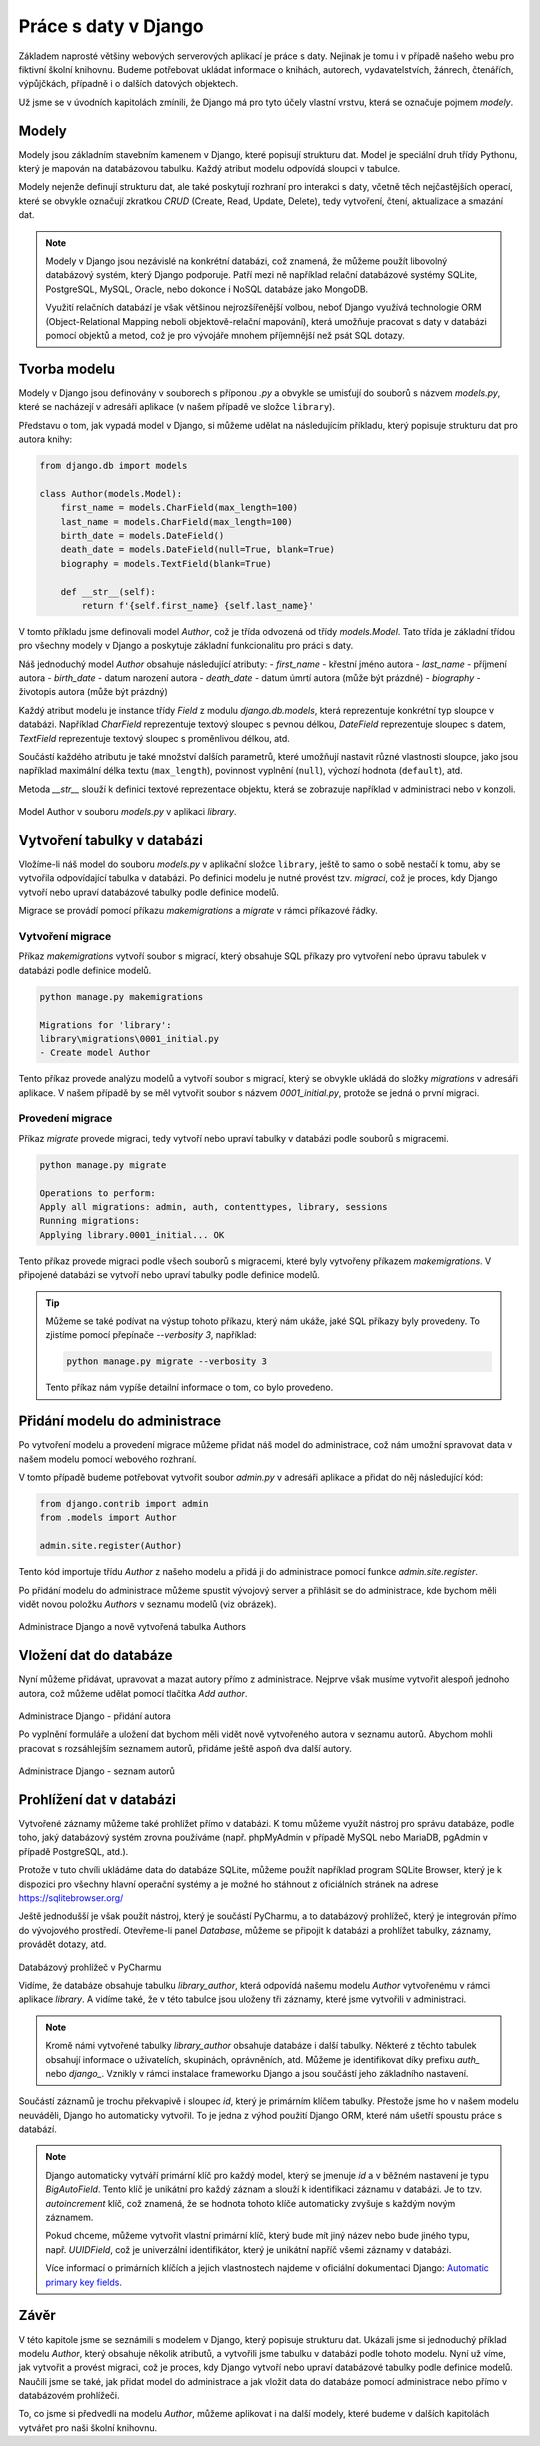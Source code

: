 Práce s daty v Django
=====================

Základem naprosté většiny webových serverových aplikací je práce s daty. Nejinak je tomu i v případě našeho webu pro fiktivní školní knihovnu. 
Budeme potřebovat ukládat informace o knihách, autorech, vydavatelstvích, žánrech, čtenářích, výpůjčkách, případně i o dalších datových objektech.

Už jsme se v úvodních kapitolách zmínili, že Django má pro tyto účely vlastní vrstvu, která se označuje pojmem *modely*.

Modely
------
Modely jsou základním stavebním kamenem v Django, které popisují strukturu dat. 
Model je speciální druh třídy Pythonu, který je mapován na databázovou tabulku. Každý atribut modelu odpovídá sloupci v tabulce.

Modely nejenže definují strukturu dat, ale také poskytují rozhraní pro interakci s daty, včetně těch nejčastějších operací, které se obvykle
označují zkratkou *CRUD* (Create, Read, Update, Delete), tedy vytvoření, čtení, aktualizace a smazání dat.

.. note:: 

    Modely v Django jsou nezávislé na konkrétní databázi, což znamená, že můžeme použít libovolný databázový systém, který Django podporuje. 
    Patří mezi ně například relační databázové systémy SQLite, PostgreSQL, MySQL, Oracle, nebo dokonce i NoSQL databáze jako MongoDB.

    Využití relačních databází je však většinou nejrozšířenější volbou, neboť Django využívá technologie ORM (Object-Relational Mapping neboli objektově-relační mapování), 
    která umožňuje pracovat s daty v databázi pomocí objektů a metod, což je pro vývojáře mnohem příjemnější než psát SQL dotazy.

Tvorba modelu
-------------
Modely v Django jsou definovány v souborech s příponou `.py` a obvykle se umisťují do souborů s názvem `models.py`, které se nacházejí v adresáři aplikace 
(v našem případě ve složce ``library``).

Představu o tom, jak vypadá model v Django, si můžeme udělat na následujícím příkladu, který popisuje strukturu dat pro autora knihy:

.. code:: python

    from django.db import models

    class Author(models.Model):
        first_name = models.CharField(max_length=100)
        last_name = models.CharField(max_length=100)
        birth_date = models.DateField()
        death_date = models.DateField(null=True, blank=True)
        biography = models.TextField(blank=True)

        def __str__(self):
            return f'{self.first_name} {self.last_name}'

V tomto příkladu jsme definovali model `Author`, což je třída odvozená od třídy `models.Model`. 
Tato třída je základní třídou pro všechny modely v Django a poskytuje základní funkcionalitu pro práci s daty.

Náš jednoduchý model `Author` obsahuje následující atributy:
- `first_name` - křestní jméno autora
- `last_name` - příjmení autora
- `birth_date` - datum narození autora
- `death_date` - datum úmrtí autora (může být prázdné)
- `biography` - životopis autora (může být prázdný)

Každý atribut modelu je instance třídy `Field` z modulu `django.db.models`, která reprezentuje konkrétní typ sloupce v databázi. 
Například `CharField` reprezentuje textový sloupec s pevnou délkou, `DateField` reprezentuje sloupec s datem, `TextField` reprezentuje textový sloupec s proměnlivou délkou, atd.

Součástí každého atributu je také množství dalších parametrů, které umožňují nastavit různé vlastnosti sloupce, 
jako jsou například maximální délka textu (``max_length``), povinnost vyplnění (``null``), výchozí hodnota (``default``), atd.

Metoda `__str__` slouží k definici textové reprezentace objektu, která se zobrazuje například v administraci nebo v konzoli.

.. figure:: media/model-author.png
   :alt: Model Author
   :align: center

Model Author v souboru `models.py` v aplikaci `library`. 

Vytvoření tabulky v databázi
----------------------------
Vložíme-li náš model do souboru `models.py` v aplikační složce ``library``, ještě to samo o sobě nestačí k tomu, aby se vytvořila odpovídající tabulka v databázi.
Po definici modelu je nutné provést tzv. *migraci*, což je proces, kdy Django vytvoří nebo upraví databázové tabulky podle definice modelů.

Migrace se provádí pomocí příkazu `makemigrations` a `migrate` v rámci příkazové řádky.

Vytvoření migrace
~~~~~~~~~~~~~~~~~
Příkaz `makemigrations` vytvoří soubor s migrací, který obsahuje SQL příkazy pro vytvoření nebo úpravu tabulek v databázi podle definice modelů.

.. code:: bash

    python manage.py makemigrations

    Migrations for 'library':
    library\migrations\0001_initial.py
    - Create model Author

Tento příkaz provede analýzu modelů a vytvoří soubor s migrací, který se obvykle ukládá do složky `migrations` v adresáři aplikace. 
V našem případě by se měl vytvořit soubor s názvem `0001_initial.py`, protože se jedná o první migraci.

Provedení migrace
~~~~~~~~~~~~~~~~~
Příkaz `migrate` provede migraci, tedy vytvoří nebo upraví tabulky v databázi podle souborů s migracemi.

.. code:: bash

    python manage.py migrate

    Operations to perform:
    Apply all migrations: admin, auth, contenttypes, library, sessions
    Running migrations:
    Applying library.0001_initial... OK

Tento příkaz provede migraci podle všech souborů s migracemi, které byly vytvořeny příkazem `makemigrations`. 
V připojené databázi se vytvoří nebo upraví tabulky podle definice modelů. 

.. tip:: 
    Můžeme se také podívat na výstup tohoto příkazu, který nám ukáže, jaké SQL příkazy byly provedeny. To zjistíme pomocí přepínače `--verbosity 3`, například:

    .. code:: bash

        python manage.py migrate --verbosity 3  

    Tento příkaz nám vypíše detailní informace o tom, co bylo provedeno.

Přidání modelu do administrace
-------------------------------
Po vytvoření modelu a provedení migrace můžeme přidat náš model do administrace, což nám umožní spravovat data v našem modelu pomocí webového rozhraní.

V tomto případě budeme potřebovat vytvořit soubor `admin.py` v adresáři aplikace a přidat do něj následující kód:

.. code:: python

    from django.contrib import admin
    from .models import Author

    admin.site.register(Author)

Tento kód importuje třídu `Author` z našeho modelu a přidá ji do administrace pomocí funkce `admin.site.register`.

Po přidání modelu do administrace můžeme spustit vývojový server a přihlásit se do administrace, kde bychom měli vidět novou položku `Authors` v seznamu modelů 
(viz obrázek).

.. figure:: media/admin-authors.png
   :alt: Administrace - Authors
   :align: center

Administrace Django a nově vytvořená tabulka Authors

Vložení dat do databáze
------------------------
Nyní můžeme přidávat, upravovat a mazat autory přímo z administrace. Nejprve však musíme vytvořit alespoň jednoho autora, což můžeme udělat pomocí tlačítka `Add author`.

.. figure:: media/admin-add-author.png
   :alt: Administrace - Add author
   :align: center

Administrace Django - přidání autora

Po vyplnění formuláře a uložení dat bychom měli vidět nově vytvořeného autora v seznamu autorů. 
Abychom mohli pracovat s rozsáhlejším seznamem autorů, přidáme ještě aspoň dva další autory.

.. figure:: media/admin-authors-list.png
   :alt: Administrace - Authors list
   :align: center

Administrace Django - seznam autorů

Prohlížení dat v databázi
-------------------------
Vytvořené záznamy můžeme také prohlížet přímo v databázi. K tomu můžeme využít nástroj pro správu databáze, podle toho, jaký databázový systém 
zrovna používáme (např. phpMyAdmin v případě MySQL nebo MariaDB, pgAdmin v případě PostgreSQL, atd.). 

Protože v tuto chvíli ukládáme data do databáze SQLite, můžeme použít například program SQLite Browser, 
který je k dispozici pro všechny hlavní operační systémy a je možné ho stáhnout z oficiálních stránek na adrese `https://sqlitebrowser.org/ <https://sqlitebrowser.org/>`_  

Ještě jednodušší je však použít nástroj, který je součástí PyCharmu, a to databázový prohlížeč, který je integrován přímo do vývojového prostředí. 
Otevřeme-li panel `Database`, můžeme se připojit k databázi a prohlížet tabulky, záznamy, provádět dotazy, atd.

.. figure:: media/pycharm-database.png
   :alt: Databázový prohlížeč v PyCharmu
   :align: center

Databázový prohlížeč v PyCharmu

Vidíme, že databáze obsahuje tabulku `library_author`, která odpovídá našemu modelu `Author` vytvořenému v rámci aplikace `library`. 
A vidíme také, že v této tabulce jsou uloženy tři záznamy, které jsme vytvořili v administraci. 

.. note:: 

    Kromě námi vytvořené tabulky `library_author` obsahuje databáze i další tabulky. 
    Některé z těchto tabulek obsahují informace o uživatelích, skupinách, oprávněních, atd. Můžeme je identifikovat díky prefixu `auth_` nebo `django_`.
    Vznikly v rámci instalace frameworku Django a jsou součástí jeho základního nastavení. 

Součástí záznamů je trochu překvapivě i sloupec `id`, který je primárním klíčem tabulky. Přestože jsme ho v našem modelu neuváděli, Django ho automaticky vytvořil.
To je jedna z výhod použití Django ORM, které nám ušetří spoustu práce s databází.

.. note:: 
    Django automaticky vytváří primární klíč pro každý model, který se jmenuje `id` a v běžném nastavení je typu `BigAutoField`. 
    Tento klíč je unikátní pro každý záznam a slouží k identifikaci záznamu v databázi. 
    Je to tzv. *autoincrement* klíč, což znamená, že se hodnota tohoto klíče automaticky zvyšuje s každým novým záznamem.
    
    Pokud chceme, můžeme vytvořit vlastní primární klíč, který bude mít jiný název nebo bude jiného typu, např. `UUIDField`, 
    což je univerzální identifikátor, který je unikátní napříč všemi záznamy v databázi.

    Více informací o primárních klíčích a jejich vlastnostech najdeme v oficiální dokumentaci Django: 
    `Automatic primary key fields <https://docs.djangoproject.com/en/5.0/topics/db/models/#automatic-primary-key-fields>`_.
     

Závěr
-----
V této kapitole jsme se seznámili s modelem v Django, který popisuje strukturu dat. 
Ukázali jsme si jednoduchý příklad modelu `Author`, který obsahuje několik atributů, a vytvořili jsme tabulku v databázi podle tohoto modelu.
Nyní už víme, jak vytvořit a provést migraci, což je proces, kdy Django vytvoří nebo upraví databázové tabulky podle definice modelů.
Naučili jsme se také, jak přidat model do administrace a jak vložit data do databáze pomocí administrace nebo přímo v databázovém prohlížeči.

To, co jsme si předvedli na modelu `Author`, můžeme aplikovat i na další modely, které budeme v dalších kapitolách vytvářet pro naši školní knihovnu. 
